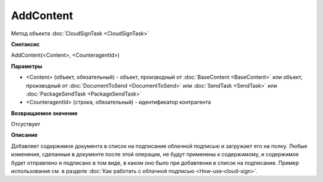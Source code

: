 ﻿AddContent
==========

Метод объекта :doc:`CloudSignTask <CloudSignTask>`

**Синтаксис**


AddContent(<Content>, <CounteragentId>)

**Параметры**

-  <Content> (объект, обязательный) - объект, производный от :doc:`BaseContent <BaseContent>` или объект, производный от :doc:`DocumentToSend <DocumentToSend>` или :doc:`SendTask <SendTask>` или :doc:`PackageSendTask <PackageSendTask>`

-  <CounteragentId> (строка, обязательный) - идентификатор контрагента

**Возвращаемое значение**

Отсуствует


**Описание**


Добавляет содержимое документа в список на подписание облачной подписью
и загружает его на полку. Любые изменения, сделанные в документе после
этой операции, не будут применены к содержимому, и содержимое будет отправлено
и подписано в том виде, в каком оно было при добавлении в список на подписание.
Пример использования см. в разделе :doc:`Как работать с облачной подписью <How-use-cloud-sign>`.
